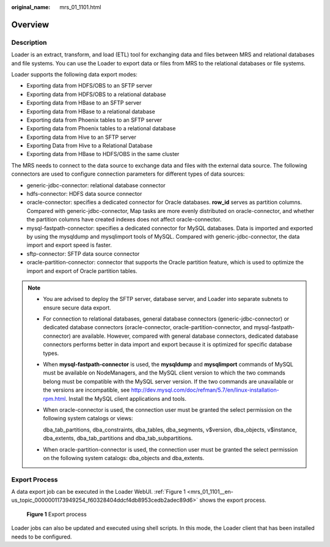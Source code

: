 :original_name: mrs_01_1101.html

.. _mrs_01_1101:

Overview
========

Description
-----------

Loader is an extract, transform, and load (ETL) tool for exchanging data and files between MRS and relational databases and file systems. You can use the Loader to export data or files from MRS to the relational databases or file systems.

Loader supports the following data export modes:

-  Exporting data from HDFS/OBS to an SFTP server
-  Exporting data from HDFS/OBS to a relational database
-  Exporting data from HBase to an SFTP server
-  Exporting data from HBase to a relational database
-  Exporting data from Phoenix tables to an SFTP server
-  Exporting data from Phoenix tables to a relational database
-  Exporting data from Hive to an SFTP server
-  Exporting Data from Hive to a Relational Database
-  Exporting data from HBase to HDFS/OBS in the same cluster

The MRS needs to connect to the data source to exchange data and files with the external data source. The following connectors are used to configure connection parameters for different types of data sources:

-  generic-jdbc-connector: relational database connector
-  hdfs-connector: HDFS data source connector
-  oracle-connector: specifies a dedicated connector for Oracle databases. **row_id** serves as partition columns. Compared with generic-jdbc-connector, Map tasks are more evenly distributed on oracle-connector, and whether the partition columns have created indexes does not affect oracle-connector.
-  mysql-fastpath-connector: specifies a dedicated connector for MySQL databases. Data is imported and exported by using the mysqldump and mysqlimport tools of MySQL. Compared with generic-jdbc-connector, the data import and export speed is faster.
-  sftp-connector: SFTP data source connector
-  oracle-partition-connector: connector that supports the Oracle partition feature, which is used to optimize the import and export of Oracle partition tables.

.. note::

   -  You are advised to deploy the SFTP server, database server, and Loader into separate subnets to ensure secure data export.

   -  For connection to relational databases, general database connectors (generic-jdbc-connector) or dedicated database connectors (oracle-connector, oracle-partition-connector, and mysql-fastpath-connector) are available. However, compared with general database connectors, dedicated database connectors performs better in data import and export because it is optimized for specific database types.

   -  When **mysql-fastpath-connector** is used, the **mysqldump** and **mysqlimport** commands of MySQL must be available on NodeManagers, and the MySQL client version to which the two commands belong must be compatible with the MySQL server version. If the two commands are unavailable or the versions are incompatible, see http://dev.mysql.com/doc/refman/5.7/en/linux-installation-rpm.html. Install the MySQL client applications and tools.

   -  When oracle-connector is used, the connection user must be granted the select permission on the following system catalogs or views:

      dba_tab_partitions, dba_constraints, dba_tables, dba_segments, v$version, dba_objects, v$instance, dba_extents, dba_tab_partitions and dba_tab_subpartitions.

   -  When oracle-partition-connector is used, the connection user must be granted the select permission on the following system catalogs: dba_objects and dba_extents.

Export Process
--------------

A data export job can be executed in the Loader WebUI. :ref:`Figure 1 <mrs_01_1101__en-us_topic_0000001173949254_f60328404ddcf4db8953cedb2adec89d6>` shows the export process.

.. _mrs_01_1101__en-us_topic_0000001173949254_f60328404ddcf4db8953cedb2adec89d6:

.. figure:: /_static/images/en-us_image_0000001296059720.png
   :alt: **Figure 1** Export process

   **Figure 1** Export process

Loader jobs can also be updated and executed using shell scripts. In this mode, the Loader client that has been installed needs to be configured.
